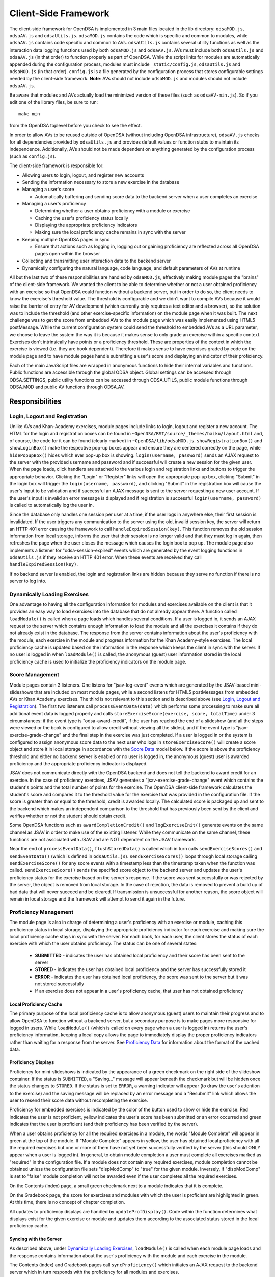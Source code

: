 ﻿.. _Client-sideFramework:

.. raw:: html

  <style>
    tt {
      background-color: white;
    }
  </style>

=====================
Client-Side Framework
=====================

The client-side framework for OpenDSA is implemented in 3 main files
located in the lib directory: ``odsaMOD.js``, ``odsaAV.js`` and
``odsaUtils.js``.
``odsaMOD.js`` contains the code which is specific and common to
modules, while ``odsaAV.js`` contains code specific and common to
AVs.
``odsaUtils.js`` contains several utility functions as
well as the interaction data logging functions used by both
``odsaMOD.js`` and ``odsaAV.js``.
AVs must include both ``odsaUtils.js`` and ``odsaAV.js`` (in that
order) to function properly as part of OpenDSA.
While the script links for modules are automatically appended during
the configuration process, modules must include ``_static/config.js``,
``odsaUtils.js`` and ``odsaMOD.js`` (in that order).
``config.js`` is a file generated by the configuration
process that stores configurable settings needed by the client-side
framework.
**Note**: AVs should not include ``odsaMOD.js`` and
modules should not include ``odsaAV.js``.

Be aware that modules and AVs actually load the minimized version of
these files (such as ``odsaAV-min.js``).
So if you edit one of the library files, be sure to run::

   make min

from the OpenDSA toplevel before you check to see the effect.

In order to allow AVs to be reused outside of OpenDSA (without including
OpenDSA infrastructure), ``odsaAV.js`` checks for all dependencies provided
by ``odsaUtils.js`` and provides default values or function stubs to
maintain its independence.
Additionally, AVs should not be made dependent on anything generated
by the configuration process (such as ``config.js``).

The client-side framework is responsible for:

* Allowing users to login, logout, and register new accounts
* Sending the information necessary to store a new exercise in the database
* Managing a user's score

  * Automatically buffering and sending score data to the backend
    server when a user completes an exercise

* Managing a user's proficiency

  * Determining whether a user obtains proficiency with a module or exercise
  * Caching the user's proficiency status locally
  * Displaying the appropriate proficiency indicators
  * Making sure the local proficiency cache remains in sync with the server

* Keeping multiple OpenDSA pages in sync

  * Ensure that actions such as logging in, logging out or gaining
    proficiency are reflected across all OpenDSA pages open within the
    browser

* Collecting and transmitting user interaction data to the backend server

* Dynamically configuring the natural language, code language, and default parameters of AVs at runtime

All but the last two of these responsibilities are handled by
``odsaMOD.js``, effectively making module pages the "brains" of the
client-side framework.  We wanted the client to be able to determine
whether or not a user obtained proficiency with an exercise so that
OpenDSA could function without a backend server, but in order to do
so, the client needs to know the exercise's threshold value.  The
threshold is configurable and we didn't want to compile AVs because it
would raise the barrier of entry for AV development (which currently
only requires a text editor and a browser), so the solution was to
include the threshold (and other exercise-specific information) on the
module page when it was built.  The next challenge was to get the
score from embedded AVs to the module page which was easily
implemented using HTML5 postMessage.  While the current configuration
system could send the threshold to embedded AVs as a URL parameter, we
choose to leave the system the way it is because it makes sense to
only grade an exercise within a specific context.  Exercises don't
intrinsically have points or a proficiency threshold.  These are
properties of the context in which the exercise is viewed (i.e. they
are book dependent).  Therefore it makes sense to have exercises
graded by code on the module page and to have module pages handle
submitting a user's score and displaying an indicator of their
proficiency.

Each of the main JavaScript files are wrapped in anonymous functions
to hide their internal variables and functions.  Public functions are
accessible through the global ODSA object.  Global settings can be
accessed through ODSA.SETTINGS, public utility functions can be
accessed through ODSA.UTILS, public module functions through ODSA.MOD
and public AV functions through ODSA.AV.

----------------
Responsibilities
----------------

Login, Logout and Registration
==============================

Unlike AVs and Khan-Academy exercises, module pages include links to login, logout and register a new account.  The HTML for the login and registration boxes can be found in ``~OpenDSA/RST/source/_themes/haiku/layout.html`` and, of course, the code for it can be found (clearly marked) in ``~OpenDSA/lib/odsaMOD.js``.  ``showRegistrationBox()`` and ``showLoginBox()`` make the respective pop-up boxes appear and ensure they are centered correctly on the page, while ``hidePopupBox()`` hides which ever pop-up box is showing.  ``login(username, password)`` sends an AJAX request to the server with the provided username and password and if successful will create a new session for the given user.  When the page loads, click handlers are attached to the various login and registration links and buttons to trigger the appropriate behavior.  Clicking the "Login" or "Register" links will open the appropriate pop-up box, clicking "Submit" in the login box will trigger the ``login(username, password)``, and clicking "Submit" in the registration box will cause the user's input to be validation and if successful an AJAX message is sent to the server requesting a new user account.  If the user's input is invalid an error message is displayed and if registration is successful ``login(username, password)`` is called to automatically log the user in.

Since the database only handles one session per user at a time, if the user logs in anywhere else, their first session is invalidated.  If the user triggers any communication to the server using the old, invalid session key, the server will return an HTTP 401 error causing the framework to call ``handleExpiredSession(key)``.  This function removes the old session information from local storage, informs the user that their session is no longer valid and that they must log in again, then refreshes the page when the user closes the message which causes the login box to pop up.  The module page also implements a listener for "odsa-session-expired" events which are generated by the event logging functions in ``odsaUtils.js`` if they receive an HTTP 401 error.  When these events are received they call ``handleExpiredSession(key)``.

If no backend server is enabled, the login and registration links are hidden because they serve no function if there is no server to log into.


Dynamically Loading Exercises
=============================

One advantage to having all the configuration information for modules and exercises available on the client is that it provides an easy way to load exercises into the database that do not already appear there.  A function called ``loadModule()`` is called when a page loads which handles several conditions.  If a user is logged in, it sends an AJAX request to the server which contains enough information to load the module and all the exercises it contains if they do not already exist in the database.  The response from the server contains information about the user's proficiency with the module, each exercise in the module and progress information for the Khan Academy-style exercises.  The local proficiency cache is updated based on the information in the response which keeps the client in sync with the server.  If no user is logged in when ``loadModule()`` is called, the anonymous (guest) user information stored in the local proficiency cache is used to initialize the proficiency indicators on the module page.

Score Management
================

Module pages contain 3 listeners.  One listens for "jsav-log-event" events which are generated by the JSAV-based mini-slideshows that are included on most module pages, while a second listens for HTML5 postMessages from embedded AVs or Khan Academy exercises.  The third is not relevant to this section and is described above (see `Login, Logout and Registration`_).  The first two listeners call ``processEventData(data)`` which performs some processing to make sure all additional event data is logged properly and calls ``storeExerciseScore(exercise, score, totalTime)`` under 3 circumstances: if the event type is "odsa-award-credit", if the user has reached the end of a slideshow (and all the steps were viewed or the book is configured to allow credit without viewing all the slides), and if the event type is "jsav-exercise-grade-change" and the final step in the exercise was just completed.  If a user is logged in or the system is configured to assign anonymous score data to the next user who logs in ``storeExerciseScore()`` will create a score object and store it in local storage in accordance with the `Score Data`_ model below.  If the score is above the proficiency threshold and either no backend server is enabled or no user is logged in, the anonymous (guest) user is awarded proficiency and the appropriate proficiency indicator is displayed.

JSAV does not communicate directly with the OpenDSA backend and does not tell the backend to award credit for an exercise.  In the case of proficiency exercises, JSAV generates a "jsav-exercise-grade-change" event which contains the student's points and the total number of points for the exercise.  The OpenDSA client-side framework calculates the student's score and compares it to the threshold value for the exercise that was provided in the configuration file.  If the score is greater than or equal to the threshold, credit is awarded locally.  The calculated score is packaged up and sent to the backend which makes an independent comparison to the threshold that has previously been sent by the client and verifies whether or not the student should obtain credit.

Some OpenDSA functions such as ``awardCompletionCredit()`` and ``logExerciseInit()`` generate events on the same channel as JSAV in order to make use of the existing listener.  While they communicate on the same channel, these functions are not associated with JSAV and are NOT dependent on the JSAV framework.

Near the end of ``processEventData()``, ``flushStoredData()`` is called which in turn calls ``sendExerciseScores()`` and ``sendEventData()`` (which is defined in ``odsaUtils.js``).  ``sendExerciseScores()`` loops through local storage calling ``sendExerciseScore()`` for any score events with a timestamp less than the timestamp taken when the function was called.  ``sendExerciseScore()`` sends the specified score object to the backend server and updates the user's proficiency status for the exercise based on the server's response.  If the score was sent successfully or was rejected by the server, the object is removed from local storage.  In the case of rejection, the data is removed to prevent a build up of bad data that will never succeed and be cleared.  If transmission is unsuccessful for another reason, the score object will remain in local storage and the framework will attempt to send it again in the future.

Proficiency Management
======================

The module page is also in charge of determining a user's proficiency with an exercise or module, caching this proficiency status in local storage, displaying the appropriate proficiency indicator for each exercise and making sure the local proficiency cache stays in sync with the server.  For each book, for each user, the client stores the status of each exercise with which the user obtains proficiency.  The status can be one of several states:

  * **SUBMITTED** - indicates the user has obtained local proficiency and their score has been sent to the server
  * **STORED** - indicates the user has obtained local proficiency and the server has successfully stored it
  * **ERROR** - indicates the user has obtained local proficiency, the score was sent to the server but it was not stored successfully
  * If an exercise does not appear in a user's proficiency cache, that user has not obtained proficiency

Local Proficiency Cache
-----------------------

The primary purpose of the local proficiency cache is to allow anonymous (guest) users to maintain their progress and to allow OpenDSA to function without a backend server, but a secondary purpose is to make pages more responsive for logged in users.  While ``loadModule()`` (which is called on every page when a user is logged in) returns the user's proficiency information, keeping a local copy allows the page to immediately display the proper proficiency indicators rather than waiting for a response from the server.  See `Proficiency Data`_ for information about the format of the cached data.

Proficiency Displays
--------------------

Proficiency for mini-slideshows is indicated by the appearance of a green checkmark on the right side of the slideshow container.  If the status is ``SUBMITTED``, a "Saving..." message will appear beneath the checkmark but will be hidden once the status changes to ``STORED``.  If the status is set to ``ERROR``, a warning indicator will appear (to draw the user's attention to the exercise) and the saving message will be replaced by an error message and a "Resubmit" link which allows the user to resend their score data without recompleting the exercise.

Proficiency for embedded exercises is indicated by the color of the button used to show or hide the exercise.  Red indicates the user is not proficient, yellow indicates the user's score has been submitted or an error occurred and green indicates that the user is proficient (and their proficiency has been verified by the server).

When a user obtains proficiency for all the required exercises in a module, the words "Module Complete" will appear in green at the top of the module.  If "Module Complete" appears in yellow, the user has obtained local proficiency with all the required exercises but one or more of them have not yet been successfully verified by the server (this should ONLY appear when a user is logged in).  In general, to obtain module completion a user must complete all exercises marked as "required" in the configuration file.  If a module does not contain any required exercises, module completion cannot be obtained unless the configuration file sets "dispModComp" to "true" for the given module.  Inversely, if "dispModComp" is set to "false" module completion will not be awarded even if the user completes all the required exercises.

On the Contents (index) page, a small green checkmark next to a module indicates that it is complete.

On the Gradebook page, the score for exercises and modules with which the user is proficient are highlighted in green.  At this time, there is no concept of chapter completion.

All updates to proficiency displays are handled by ``updateProfDisplay()``.  Code within the function determines what displays exist for the given exercise or module and updates them according to the associated status stored in the local proficiency cache.

Syncing with the Server
-----------------------

As described above, under `Dynamically Loading Exercises`_, ``loadModule()`` is called when each module page loads and the response contains information about the user's proficiency with the module and each exercise in the module.

The Contents (index) and Gradebook pages call ``syncProficiency()`` which initiates an AJAX request to the backend server which in turn responds with the proficiency for all modules and exercises.

In both cases, the information returned by the server is used to update the local proficiency cache.

Determining Proficiency Status
------------------------------

Proficiency status is determined differently in different situations.  If no backend server is enabled or no user is logged in (meaning the user is anonymous / guest), the client is given the authority to determine whether or not a user is proficient with an exercise or module.  Exercise proficiency is awarded if the user's score on an exercise is greater than or equal to the proficiency threshold for that exercise.  Module proficiency is awarded when a user has obtained proficiency with all exercises in a module that are listed as "required" in the configuration file.  Since there is no server involved in the process, the only valid status for anonymous (guest) users is ``STORED``.

The backend server is required to verify proficiency of all logged in users and two additional statuses are added to handle interaction with the server.  When a logged in user's exercise score is sent to the server, if the client determines they are proficient, their status for the given exercise is set to ``SUBMITTED``.  When the server responds to the AJAX request, the response contains a boolean indicating whether or not the user is proficient with the given exercise.  If the server determines the user is proficient, their status for the exercise is set to ``STORED``, but if the server responds with ``"success": false`` or an HTTP error occurs, the status is set to ``ERROR``.

When the status of a required exercise is set to ``STORED`` (in ``storeStatusAndUpdateDisplays()``), the framework calls ``checkProficiency(moduleName)`` to check for module proficiency.  ``checkProficiency()`` begins by calling ``updateProfDisplay()`` which updates the proficiency displays for the given exercise or module based on the contents of the local proficiency cache and returns the status.  If the status is ``STORED``, ``checkProficiency()`` returns immediately.  If the status is not ``STORED`` but a user is logged in, the framework will send an AJAX request to the backend server asking if the user is proficient with the exercise or module and update the proficiency cache appropriately when it receives a response.  If the status is not ``STORED``, no user is logged in and the request is for module proficiency, ``checkProficiency()`` will loop through the ``exercises`` object (see Exercises_) and determine if the anonymous (guest) user has proficiency with all required exercises.  If so, the guest account is awarded module proficiency and the cache is updated.  If a single required exercise is found that the guest user is not proficient with, the loop short circuits and the function returns.

A user's proficiency status can also be updated by the synchronization functions ``loadModule()`` and ``syncProficiency()`` (see `Syncing with the Server`_).

Keeping Pages in Sync
=====================

Consider the situation where a user logs in to OpenDSA and then opens modules in multiple tabs.  Since a user is logged in each tab will display the logged in user's name in the top right hand corner.  Later, the user logs out and another user logs in on one of the pages.  Without a system to sync pages, it would appear as if two users are logged in at the same time which could potentially be very confusing.  To rectify this situation, ``odsaMOD.js`` implements an ``updateLogin()`` function which is called any time the window receives focus.  The purpose of this function is to determine whether or not the current user appears to be logged in and if not to fix it.  If another user has logged in since the page was loaded, the former user's name is replaced with the current user's name and if no user is logged in, the logout link and former user's name are replaced with the default "Register" and "Login" links.  If any change is made, ``loadModule()`` is called to ensure the proficiency displays match the current user's progress.  Since the function is called when the window receives focus, updates will be made as soon as the user clicks on the tab to open it.

Interaction Data Collection and Transmission
============================================

We collect data about how users interact with OpenDSA for two reasons

  1. To continually improve OpenDSA
  2. For research purposes

As a user interacts with OpenDSA, a variety of events are generated.  If there is a backend server enabled, we record information about these events, buffering it in local storage and sending it to the server when a flush is triggered.  If a user is logged in, we send the event data with their session key, effectively tying interaction data to a specific user, but if no user is logged in the data is sent anonymously (using 'phantom-key' as the session key).  This ensures that we are able to collect as much interaction data as possible.

Runtime Exercise Configuration Support
======================================

The client-side framework supports limited dynamic configuration at runtime through the use of JSON exercise configuration files (not related to the JSON config file used by the configuration system).  Configuration currently supports:

  * Natural language switching
  * Code language switching
  * Default parameter configuration

While the natural language of module text and code language of code snippets are set by the configuration system when the book is built (by the configuration system and codeinclude directive, respectively), exercises and some interface elements are (intentionally) not altered by the configuration process and therefore must be configured at runtime.  We take extreme measures to keep from having to alter the exercises during the configuration process so that we can load the same exercise on different book instances and to lower the barrier of entry for new AV developers so that the only tools they need are a text editor and a browser rather than our entire tool chain.

The function responsible for this is ``loadConfig()`` in ``odsaUtils.js``.  It uses AJAX to load the appropriate JSON exercise configuration file, does additional processing and loading as needed to obtain the natural language translations, applies translated labels to interface elements, loads the appropriate code snippet if it exists, and applies the default parameters from the configuration file to the ``PARAMS`` object such that any conflicting parameters are overridden unless the parameter is set via the URL.

JSON File Locations
-------------------

The framework assumes that standalone AVs and mini-slideshows follow the convention of having a config file [av_name].json in the same directory as the JS file the defines the AV, if the path to the JSON file is different (in a different directory, a common JSON file is shared between AVs, etc), the path relative to the OpenDSA root directory must be specified using the "json_path" argument.  Example: ``ODSA.UTILS.loadConfig({"json_path": "AV/Sorting/shellsortAV.json"});``

The ``av_name`` argument defaults to ``ODSA.SETTINGS.AV_NAME`` which should work out of the box for all standalone AVs, but is not initialized on modules pages, making this argument required for mini-slideshows.

By convention the ID of the container containing the AV defaults to ``#container`` for standalone AVs and  ``#[av_name]`` (auto-generated by the inlineav directive) for mini-slideshows, as long as you follow this convention, you should not have to provide this argument

JSON Format
-----------

The JSON exercise configuration file may contain the keys: ``translations``, ``code``, and ``params``.  Each key under ``translations`` should be an ISO-639 standardized language code.  For keys beneath a language code key, if the key is prefixed with ``av_`` it will be ignored by the framework and left up to the AV developer to explicitly reference it.  All other keys will be evaluated as a jQuery selector and the associated string applied to the element returned.

Each key under ``code`` corresponds to a programming language which must have a matching folder in the SourceCode/ directory.  Note that while the directory in SourceCode/ may contain capitals, the key must be all lowercase.  This standard was adopted to ensure consistent key names across AV authors (i.e. prevent one author from using ``Java`` while another uses ``java``, etc)

.. code-block:: javascript

  {
    "translations" : {
      "en": {
        ".avTitle": "Insertion Sort Visualization",
        "av_Authors": "Cliff Shaffer and Nayef Copty",
        "#about": "About",
        "#run": "Run",
        "#reset": "Reset",
        "#arraysizeLabel": " List size: ",
        "#arrayValuesLabel": " Your values: ",
        "av_arrValsPlaceholder": "Type some array values, or click 'run' to use random values",
        "av_c1": "Starting Insertion Sort.",
        "av_c2": "Done sorting!",
        "av_c3": "Highlighted yellow records to the left are always sorted. We begin with the record in position 0 in the sorted portion, and we will be moving the record in position 1 (in blue) to the left until it is sorted.",
        "av_c4": "Processing record in position ",
        "av_c5": "Move the blue record to the left until it reaches the correct position.",
        "av_c6": "Swap."
      },
      "fi": {
        ".avTitle": "Lomitusjärjestäminen",
        "av_Authors": "Cliff Shaffer and Nayef Copty",
        "#about": "Lisätietoa",
        "#run": "Suorita",
        "#reset": "Alusta",
        "#arraysizeLabel": " Taulukon koko: ",
        "#arrayValuesLabel": " Omat arvot: ",
        "av_arrValsPlaceholder": "Erottele arvot välilyönnillä tai jätä tyhjäksi satunnaislukuja varten",
        "av_c1": "FIStarting Insertion Sort.",
        "av_c2": "FIDone sorting!",
        "av_c3": "FIHighlighted yellow records to the left are always sorted. We begin with the record in position 0 in the sorted portion, and we will be moving the record in position 1 (in blue) to the left until it is sorted.",
        "av_c4": "FIProcessing record in position ",
        "av_c5": "FIMove the blue record to the left until it reaches the correct position.",
        "av_c6": "FISwap."
      },
      "sv": {
        ".avTitle": "Visualisering av Mergesort",
        "av_Authors": "Cliff Shaffer and Nayef Copty",
        "#about": "Om",
        "#run": "Kör",
        "#reset": "Återställ",
        "#arraysizeLabel": " Liststorlek: ",
        "#arrayValuesLabel": " Dina värden: ",
        "av_arrValsPlaceholder": "Skriv in dina värden eller lämna blankt för att använda slumpmässiga värden",
        "av_c1": "SVStarting Insertion Sort.",
        "av_c2": "SVDone sorting!",
        "av_c3": "SVHighlighted yellow records to the left are always sorted. We begin with the record in position 0 in the sorted portion, and we will be moving the record in position 1 (in blue) to the left until it is sorted.",
        "av_c4": "SVProcessing record in position ",
        "av_c5": "SVMove the blue record to the left until it reaches the correct position.",
        "av_c6": "SVSwap."
      }
    },
    "code" : {
      "processing": {
        "url": "../../SourceCode/Processing/Sorting/Insertionsort.pde",
        "startAfter": "/* *** ODSATag: Insertionsort *** */",
        "endBefore": "/* *** ODSAendTag: Insertionsort *** */",
        "lineNumbers": false,
        "tags": {
          "sig": 1,
          "outloop": 2,
          "inloop": 3,
          "swap": 4,
          "end": 5
        }
      },
      "c++": {
        "url": "../../SourceCode/C++/Sorting/Insertionsort.cpp",
        "startAfter": "/* *** ODSATag: Insertionsort *** */",
        "endBefore": "/* *** ODSAendTag: Insertionsort *** */",
        "tags": {
          "sig": 1,
          "outloop": 2,
          "inloop": 3,
          "swap": 4,
          "end": 5
        }
      },
      "java": {
        "url": "../../SourceCode/Java/Sorting/Insertionsort.java",
        "startAfter": "/* *** ODSATag: Insertionsort *** */",
        "endBefore": "/* *** ODSAendTag: Insertionsort *** */",
        "tags": {
          "sig": 1,
          "outloop": 2,
          "inloop": 3,
          "swap": 4,
          "end": 5
        }
      }
    },
    "params": {
      "JXOP-lang": "en"
    }
  }


Control
-------

Control over the natural language of an exercise is done by setting either ``JSAV_EXERCISE_OPTIONS.lang`` or ``JSAV_OPTIONS.lang``, while the code language is controlled by ``JSAV_EXERCISE_OPTIONS.code`` or ``JSAV_OPTIONS.code``.

For embedded AVs, these options can be set several different ways:

  1. Hardcoding a setting into the framework itself (rare)
  2. Using the ``params`` field of the exercise configuration file.
  3. Using the ``glob_exer_options`` field in the book configuration file.
  4. Using the ``exer_options`` field related to a specific exercise in the book configuration file.

**Method 1 Example**

.. code-block:: javascript

  JSAV_EXERCISE_OPTIONS.lang = 'en';
  JSAV_EXERCISE_OPTIONS.code = 'c++';

**Method 2 Example**

.. code-block:: javascript

  {
    ...,
    "params": {
      "JXOP-lang": "en",
      "JXOP-code": "c++"
    }
  }

**Method 3 Example**

.. code-block:: javascript

  {
    ...,
    "glob_exer_options": {
      "JXOP-lang": "en",
      "JXOP-code": "c++"
    },
    ...,
  }

**Method 4 Example**

.. code-block:: javascript

  {
    ...,
    "chapters": {
      ...,
      "Algorithm Analysis": {
        ...,
        "AlgAnal/AnalProgram": {
          ...,
          "exercises": {
            "binarySearchCON": {
              "exer_options": { "JXOP-code": "none" },
              ...
            },
          }
        },
        ...,
      },
      ...,
    }
  }

For mini-slideshows, the first two methods from above apply, but options three and four use ``glob_mod_options`` and ``mod_options``, respectively. See
:ref:`Configuration <Configuration>` for more information.

The order of precedence is such that the later methods will override the previous ones.  If the preferred natural language is not present in the configuration file, the framework will default to English.  If the preferred code language is not present, the framework will default to the first code language defined in the file.  If the code language is set to ``none`` or the code object is entirely omitted from the config file, then code display will be disabled for the AV.

----------
Data Model
----------

The following sections describe the format of different data structures used for the client-side framework.

Exercises
=========

Each module page creates an ``exercises`` object on page load which is used to quickly and easily access important information about the module's exercises.  Each exercise object in ``exercises`` includes:

* Points - the number of points the exercise is worth
* Required - whether or not the exercise is required for module proficiency
* Threshold - the minimum score a user must receive to obtain proficiency
* Type - the type of exercise

  * 'ka' for Khan Academy style exercises
  * 'pe' for proficiency exercises
  * 'ss' for slideshows

* uiid (unique instance identifier) - a code that uniquely identifies an instance of an exercise, used to group log events

Example of ``exercises``

.. code-block:: javascript

  {
    "shellsortCON1": {
      "points": 0.1,
      "required": true,
      "threshold": 1.0,
      "type": ss,
      "uiid": 1362467525562
    },
    "ShellsortProficiency": {
      "points": 1.1,
      "required": true,
      "threshold": 0.9,
      "type": pe,
      "uiid": 1362467577655
    }
  }

Score Data
==========

* When a user completes an exercise, a score object is generated and saved to local storage using a key of the form: 'score-[timestamp]-[random_number]'.  The 'score' prefix identifies the object as score data, while the timestamp helps make the key unique and allows the framework to quickly determine whether the associated score data was recorded prior to the timestamp taken when the send function was called.  The random number ensures that if two events are logged at the exact same time they will not overwrite each other.  While possible, the probability of two events being logged at the exact same time and having the same random number is negligible.
* The OpenDSA framework will attempt to send the score to the server immediately.  If the score was sent successfully or was rejected by the server, the object is removed from local storage.  In the case of rejection, the data is removed to prevent a build up of bad data that will never succeed and be cleared.  If transmission is unsuccessful for another reason, the score object will remain in local storage and the framework will attempt to send it again in the future or when the user clicks the 'Resubmit' button associated with an exercise.
* If no user is logged in, score data will still be cached, but not sent to the server.  When a user logs in, all anonymous score data is awarded to that user (if OpenDSA is configured to do so).
* Each score data object contains the following fields:

  * exercise - the name of the exercise with which the score is associated
  * book - the identifier of the book with which the event is associated
  * module - the module the event is associated with
  * score - the user's score for the exercise
  * steps_fixed - the number of steps fixed during the exercise
  * submit_time - the timestamp of when the user finished the exercise
  * total_time - the total amount of time the user spent working on the exercise
  * uiid - the unique instance identifier which allows an event to be tied to a specific instance of an exercise or a specific load of a module page
  * username - the username of the user who earned the score

Example:

.. code-block:: javascript

  localStorage["score-1377743343193-24"] = '{"exercise":"SelsortCON1","module":"SelectionSort","score":1,"steps_fixed":0,"submit_time":1360269557116,"total_time":2559,"uiid":1360269543543,"book":"d48f23e5ea5e9124cea87971036f818ca74428e8","username":"breakid"}'

Proficiency Data
================

The proficiency status of each completed exercise and module is stored in local storage using a key of the form: 'prof-[username]-[bookID]-[module_or_exercise_name]'.  The prefix 'prof' identifies the data as cached proficiency data, while the username, bookID, and module / exercise name identifies what the status is related to.

Example:

.. code-block:: javascript

  localStorage["prof-testuser-d8a4a0d9967b6722a417e411bf13f9b99005c851-IntroDSA"] = "STORED"

Interaction / Event Data
========================

* User interaction data is stored in local storage as an object with the following fields:

  * av - the name of the exercise with which the event is associated ("" if it is a module-level event)
  * book - the identifier of the book with which the event is associated
  * desc - a stringified JSON object containing additional event-specific information
  * module - the module the event is associated with
  * tstamp - a timestamp when the event occurred
  * type - the type of event
  * uiid - the unique instance identifier which allows an event to be tied to a specific instance of an exercise or a specific load of a module page
  * user - the username of the user who generated the event

Event data is stored using a key of the form: 'event-[timestamp]-[random_number]'.  The 'event' prefix identifies the object as user interaction data, while the timestamp helps make the key unique and allows the framework to quickly determine whether the associated event occurred prior to the timestamp taken when the send function was called.  The random number ensures that if two events are logged at the exact same time they will not overwrite each other.  While possible, the probability of two events being logged at the exact same time and having the same random number is negligible.

Example:

.. code-block:: javascript

  localStorage["event-1377743343193-8"] = '{"type":"document-ready","desc":"{\"msg\":\"User loaded the shellsortAV AV\"}","av":"shellsortAV","uiid":1377743340937,"module":"Shellsort","user":"breakid","book":"d48f23e5ea5e9124cea87971036f818ca74428e8","tstamp":1377743343193}'

----------------------------
Implementation and Operation
----------------------------

With the exception of login, all data is sent to the server with a session key rather than the username.  The server is able to recover the username from the session and this should prevent data from inappropriately being sent as a different user.  Since anonymous users do not have sessions, their interaction data is sent using the hardcoded value, "phantom-key", as the session key.

Data Flow
=========

As a user interacts with an AV, it generates events.  A listener in ``odsaAV.js`` processes the events (logging additional event data in desc field, triggering certain AV specific events like displaying a message saying no credit will be given after viewing the model answer, etc), logs them and forwards the event to the parent page.  The parent page may or may not implement an event listener and process them further (a flag is set to indicate the event has already been logged, to prevent duplicate logging).  The module page implements such a listener and passes events from embedded pages and events generated by the module itself to ``processEventData()``.  Here events which have not been logged are logged and certain events trigger saving a user's score (namely moving forward to the last slide of a slideshow, completing a graded exercise, ``odsa-award-credit`` event used to award completion credit).  In these cases, ``storeExerciseScore()`` is called to store the user's score in localStorage with additional information about the exercise.  At the end of ``processEventData()``, score and event data are pushed to the server, if necessary, using ``flushStoredData()`` (which calls ``sendEventData()`` and ``sendExercisesScores()``).

Page Initialization
===================

* ``updateLogin()`` is called on page load or when the page gains focus and functions to ensure consistency between all OpenDSA pages, specifically making sure the current user appears logged in and the proficiency indicators display that user's proficiency.  Without this function, a user could log in to multiple tabs, then log out of one and still appear to be logged into the others or another user could log in and it would appear that two users were logged in on the same browser at the same time, even though all data would be submitted as the last user to log in.  ``updateLogin()`` synchronizes all the pages to prevent confusing situations.
* ``loadModule()`` is called when the page loads and when ``updateLogin()`` updates a page to reflect a new user being logged in and performs different actions in different contexts.  If the user is on the index page, ``loadModule()`` loops through all the linked module pages and calls checkProficiency() for each.  If the user is viewing a module page, one of two things happens.  If the backend server is enabled and a user is logged in, a message will be sent to the server containing all the information necessary to load the module and all exercises if they don't already appear in the database and the response from the server will contain the user's proficiency status which each exercise and the module itself (the progress is also returned which allows the client to update the progress bar on Khan Academy exercises).  If no backend server is enabled or no user is logged in, ``loadModule()`` updates the proficiency indicators based on the anonymous user's data in local storage.

Support Functions
=================

``storeStatusAndUpdateDisplays()`` calls ``storeProficiencyStatus()`` to store the given status in the local storage, then updates the appropriate proficiency display (whether its for an exercise or a module) and checks whether or not the user is now proficient with the module (if the user just gained proficiency with an exercise)

* ``storeProficiencyStatus(name, [status], [username])`` takes an exercise or module name, a status (optional) and username (optional) and caches the given status for the given exercise / module for the given user in local storage.  If username is not specified, the current user's name is used and if status is not specified, it defaults to ``STORED``.
* ``updateProfDisplay(name)`` can be called with either an exercise or module name as an argument (if no argument is given, it will default to the current module name).  The function automatically detects whether the argument is an exercise or module name and updates the appropriate display(s) based on the current user's proficiency status in local storage.
* ``checkProficiency(name)`` can be called with either an exercise or module name as an argument (if no argument is given, it will default to the current module name).  This function checks local storage for the given exercise / module and if it's found, calls ``updateProfDisplay()`` and returns.  If the exercise / module is not found, the server is queried for the user's proficiency status and when the response is received, ``storeStatusAndUpdateDisplays()`` is called to make sure the status is stored in local storage and the proficiency indicators are updated.

---------
Debugging
---------

The client-side framework is a relatively complex system which can be difficult to fully understand without tracing its execution.  While the debugging tool built into Firebug can be useful for this, its impossible to back up and see something execute again or compare how a value changes without manually remembering the previous value.  The current solution is to wrap console logging statements with a conditional based on the flag ``localStorage.DEBUG_MODE``.  To enable DEBUG_MODE simply run ``localStorage.DEBUG_MODE = 'true'`` from the JavaScript console.  The log statements are grouped by function and internal calls are nested to make it easy to trace the call chain.  Groups can be collapsed to hide information the user is not interested in and make the interesting information stand out more.  It also provides a quick and easy way for a developer to scan through the log and make sure all the functions they expect to be called are called without having to step through all of them with the debugger.  To disable verbose logging, run: ``delete localStorage.DEBUG_MODE`` from the JavaScript console.

Unfortunately, this debugging system makes the code a little more bulky and less readable, but it has been found to be very helpful for debugging.  Additionally, if students are experiencing problems, this system will allow us to quickly and easily diagnose their problem on their own computer without requiring them to install Firebug or adding additional print statements to the framework itself.

---------------
MathJax Support
---------------

We use MathJax extensively to create mathematical expressions.
It gets used in module text, and within AVs and Exercises.
Proper use of MathJax involves providing it with necessary
configuration, in addition to loading the necessary JavaScript
library.
Since OpenDSA must insure that this information gets to all of the
necessary parts of the system, there are certain places where support
has been embedded.
This section attempts to document them.

First, a given HTML page will need to load the MathJax library.
Like all JavaScript libraries used by the system, these are enumerated
in ``tools/config_templates.py``, within the ``html_context``
variable.
This will get it loaded into a module.
Standalone AV and exercise developers are responsible for explicitly
including it in their own HTML files if they want MathJax processing.

Next, MathJax will need some local configuration.
This is added to module pages from the module page template at
``RST/_themes/haiku/basic/layout.html``.
Look for where it defines ``MathJax.Hub.Config``.
For standalone AVs and exercises, this is defined in
``lib/odsaAV.js``.
[TODO: Add in information about how KA infrastructure loads its own
version of MathJax.]

Finally, in order to get MathJax translation to take effect within
JSAV-controlled elements, JSAV has to be told to fire the translation
on various events (``jsav-message`` and ``jsav-updatecounter``).
This has been defined in both ``odsaAV.js`` and ``odsaMOD.js``.
